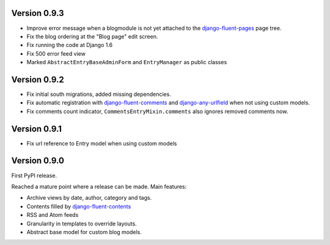Version 0.9.3
-------------

* Improve error message when a blogmodule is not yet attached to the django-fluent-pages_ page tree.
* Fix the blog ordering at the "Blog page" edit screen.
* Fix running the code at Django 1.6
* Fix 500 error feed view
* Marked ``AbstractEntryBaseAdminForm`` and ``EntryManager`` as public classes


Version 0.9.2
-------------

* Fix initial south migrations, added missing dependencies.
* Fix automatic registration with django-fluent-comments_ and django-any-urlfield_ when not using custom models.
* Fix comments count indicator, ``CommentsEntryMixin.comments`` also ignores removed comments now.


Version 0.9.1
-------------

* Fix url reference to Entry model when using custom models


Version 0.9.0
-------------

First PyPI release.

Reached a mature point where a release can be made.
Main features:

* Archive views by date, author, category and tags.
* Contents filled by django-fluent-contents_
* RSS and Atom feeds
* Granularity in templates to override layouts.
* Abstract base model for custom blog models.

.. _django-any-urlfield: https://github.com/edoburu/django-any-urlfield
.. _django-fluent-comments: https://github.com/edoburu/django-fluent-comments
.. _django-fluent-contents: https://github.com/edoburu/django-fluent-contents
.. _django-fluent-pages: https://github.com/edoburu/django-fluent-pages
